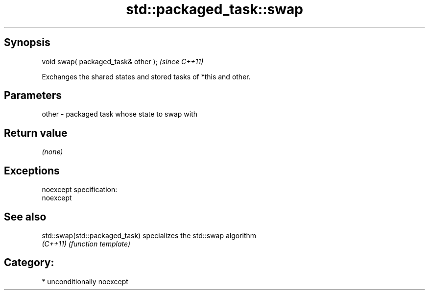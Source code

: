 .TH std::packaged_task::swap 3 "Sep  4 2015" "2.0 | http://cppreference.com" "C++ Standard Libary"
.SH Synopsis
   void swap( packaged_task& other );  \fI(since C++11)\fP

   Exchanges the shared states and stored tasks of *this and other.

.SH Parameters

   other - packaged task whose state to swap with

.SH Return value

   \fI(none)\fP

.SH Exceptions

   noexcept specification:
   noexcept

.SH See also

   std::swap(std::packaged_task) specializes the std::swap algorithm
   \fI(C++11)\fP                       \fI(function template)\fP

.SH Category:

     * unconditionally noexcept
